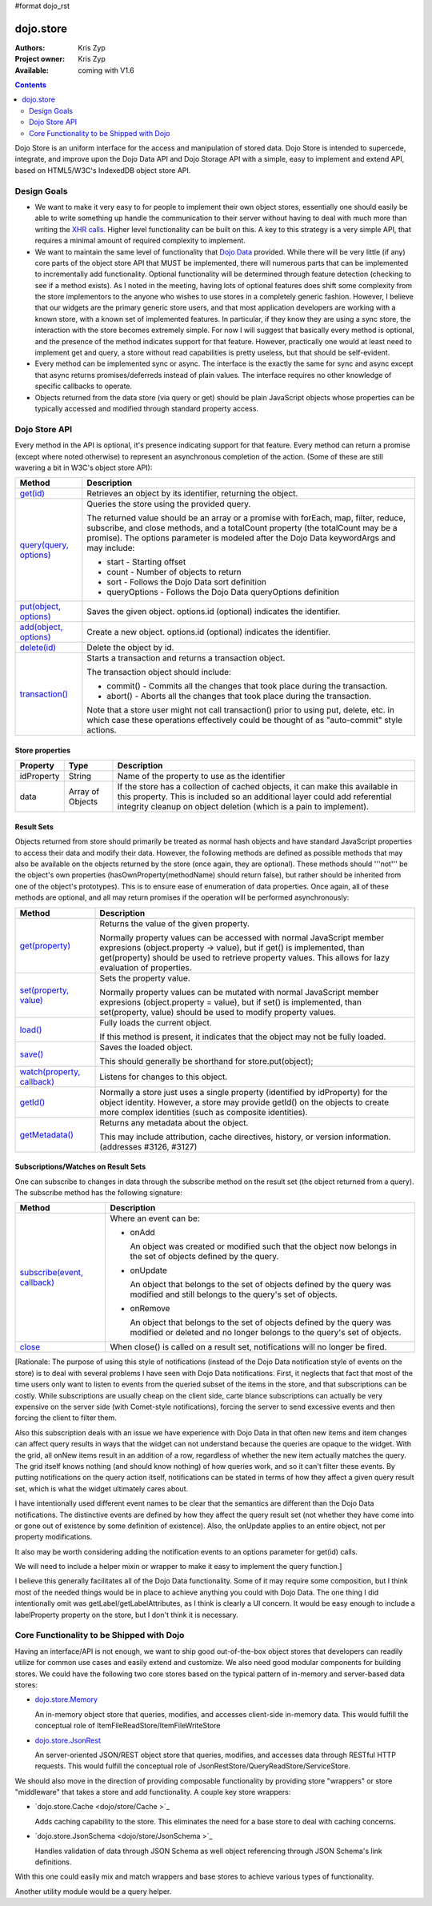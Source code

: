 #format dojo_rst

dojo.store
==========

:Authors: Kris Zyp
:Project owner: Kris Zyp
:Available: coming with V1.6

.. contents::
  :depth: 2

Dojo Store is an uniform interface for the access and manipulation of stored data. Dojo Store is intended to supercede, integrate, and improve upon the Dojo Data API and Dojo Storage API with a simple, easy to implement and extend API, based on HTML5/W3C's IndexedDB object store API.


============
Design Goals
============

* We want to make it very easy to for people to implement their own object stores, essentially one should easily be able to write something up handle the communication to their server without having to deal with much more than writing the `XHR calls <dojo/_base/xhr>`_. Higher level functionality can be built on this. A key to this strategy is a very simple API, that requires a minimal amount of required complexity to implement.

* We want to maintain the same level of functionality that `Dojo Data <dojo/data>`_ provided. While there will be very little (if any) core parts of the object store API that MUST be implemented, there will numerous parts that can be implemented to incrementally add functionality. Optional functionality will be determined through feature detection (checking to see if a method exists). As I noted in the meeting, having lots of optional features does shift some complexity from the store implementors to the anyone who wishes to use stores in a completely generic fashion. However, I believe that our widgets are the primary generic store users, and that most application developers are working with a known store, with a known set of implemented features. In particular, if they know they are using a sync store, the interaction with the store becomes extremely simple. For now I will suggest that basically every method is optional, and the presence of the method indicates support for that feature. However, practically one would at least need to implement get and query, a store without read capabilities is pretty useless, but that should be self-evident.

* Every method can be implemented sync or async. The interface is the exactly the same for sync and async except that async returns promises/deferreds instead of plain values. The interface requires no other knowledge of specific callbacks to operate.

* Objects returned from the data store (via query or get) should be plain JavaScript objects whose properties can be typically accessed and modified through standard property access.


==============
Dojo Store API
==============

Every method in the API is optional, it's presence indicating support for that feature. Every method can return a promise (except where noted otherwise) to represent an asynchronous completion of the action. (Some of these are still wavering a bit in W3C's object store API):

===========================================  ======================================================================
Method                                       Description
===========================================  ======================================================================
`get(id) <dojo/store/get>`_                  Retrieves an object by its identifier, returning the object.

`query(query, options) <dojo/store/query>`_  Queries the store using the provided query.

                                             The returned value should be an array or a promise with forEach, map, filter, reduce, subscribe, and close methods, and a totalCount property (the totalCount may be a promise). The options parameter is modeled after the Dojo Data keywordArgs and may include:

                                             * start - Starting offset
                                             * count - Number of objects to return
                                             * sort - Follows the Dojo Data sort definition
                                             * queryOptions - Follows the Dojo Data queryOptions definition

`put(object, options) <dojo/store/put>`_     Saves the given object. options.id (optional) indicates the identifier.

`add(object, options) <dojo/store/add>`_     Create a new object. options.id (optional) indicates the identifier.

`delete(id) <dojo/store/delete>`_            Delete the object by id.

`transaction() <dojo/store/transaction>`_    Starts a transaction and returns a transaction object.

                                             The transaction object should include:

                                             * commit() - Commits all the changes that took place during the transaction.
                                             * abort() - Aborts all the changes that took place during the transaction.

                                             Note that a store user might not call transaction() prior to using put, delete, etc. in which case these operations effectively could be thought of as  "auto-commit" style actions.
===========================================  ======================================================================


Store properties
----------------

===========  ================  ======================================================================
Property     Type              Description
===========  ================  ======================================================================
idProperty   String            Name of the property to use as the identifier
data         Array of Objects  If the store has a collection of cached objects, it can make this available in this property. This is included so an additional layer could add referential integrity cleanup on object deletion (which is a pain to implement).
===========  ================  ======================================================================


Result Sets
-----------

Objects returned from store should primarily be treated as normal hash objects and have standard JavaScript properties to access their data and modify their data. However, the following methods are defined as possible methods that may also be available on the objects returned by the store (once again, they are optional). These methods should '''not''' be the object's own properties (hasOwnProperty(methodName) should return false), but rather should be inherited from one of the object's prototypes). This is to ensure ease of enumeration of data properties.  Once again, all of these methods are optional, and all may return promises if the operation will be performed asynchronously:

=========================================================  ======================================================================
Method                                                     Description
=========================================================  ======================================================================
`get(property) <dojo/store/resultset/get>`_                Returns the value of the given property.

                                                           Normally property values can be accessed with normal JavaScript member expresions (object.property -> value), but if get() is implemented, than get(property) should be used to retrieve property values. This allows for lazy evaluation of properties.

`set(property, value) <dojo/store/resultset/set>`_         Sets the property value.

                                                           Normally property values can be mutated with normal JavaScript member expresions (object.property = value), but if set() is implemented, than set(property, value) should be used to modify property values.

`load() <dojo/store/resultset/load>`_                      Fully loads the current object.

                                                           If this method is present, it indicates that the object may not be fully loaded.

`save() <dojo/store/resultset/save>`_                      Saves the loaded object.

                                                           This should generally be shorthand for store.put(object);

`watch(property, callback) <dojo/store/resultset/watch>`_  Listens for changes to this object.

`getId() <dojo/store/resultset/getId>`_                    Normally a store just uses a single property (identified by idProperty) for the object identity. However, a store may provide getId() on the objects to create more complex identities (such as composite identities).

`getMetadata() <dojo/store/resultset/getMetadata>`_        Returns any metadata about the object. 

                                                           This may include attribution, cache directives, history, or version information. (addresses #3126, #3127)
=========================================================  ======================================================================


Subscriptions/Watches on Result Sets
------------------------------------

One can subscribe to changes in data through the subscribe method on the result set (the object returned from a query). The subscribe method has the following signature:

==============================================================  ======================================================================
Method                                                          Description
==============================================================  ======================================================================
`subscribe(event, callback) <dojo/store/resultset/subscribe>`_  Where an event can be:

                                                                * onAdd

                                                                  An object was created or modified such that the object now belongs in the set of objects defined by the query.

                                                                * onUpdate

                                                                  An object that belongs to the set of objects defined by the query was modified and still belongs to the query's set of objects.

                                                                * onRemove

                                                                  An object that belongs to the set of objects defined by the query was modified or deleted and no longer belongs to the query's set of objects.

`close <dojo/store/resultset/close>`_                           When close() is called on a result set, notifications will no longer be fired.
==============================================================  ======================================================================

[Rationale: The purpose of using this style of notifications (instead of the Dojo Data notification style of events on the store) is to deal with several problems I have seen with Dojo Data notifications. First, it neglects that fact that most of the time users only want to listen to events from the queried subset of the items in the store, and that subscriptions can be costly. While subscriptions are usually cheap on the client side, carte blance subscriptions can actually be very expensive on the server side (with Comet-style notifications), forcing the server to send excessive events and then forcing the client to filter them.

Also this subscription deals with an issue we have experience with Dojo Data in that often new items and item changes can affect query results in ways that the widget can not understand because the queries are opaque to the widget. With the grid, all onNew items result in an addition of a row, regardless of whether the new item actually matches the query. The grid itself knows nothing (and should know nothing) of how queries work, and so it can't filter these events. By putting notifications on the query action itself, notifications can be stated in terms of how they affect a given query result set, which is what the widget ultimately cares about.

I have intentionally used different event names to be clear that the semantics are different than the Dojo Data notifications. The distinctive events are defined by how they affect the query result set (not whether they have come into or gone out of existence by some definition of existence). Also, the onUpdate applies to an entire object, not per property modifications.

It also may be worth considering adding the notification events to an options parameter for get(id) calls.

We will need to include a helper mixin or wrapper to make it easy to implement the query function.]


I believe this generally facilitates all of the Dojo Data functionality. Some of it may require some composition, but I think most of the needed things would be in place to achieve anything you could with Dojo Data. The one thing I did intentionally omit was getLabel/getLabelAttributes, as I think is clearly a UI concern. It would be easy enough to include a labelProperty property on the store, but I don't think it is necessary.


==========================================
Core Functionality to be Shipped with Dojo
==========================================

Having an interface/API is not enough, we want to ship good out-of-the-box object stores that developers can readily utilize for common use cases and easily extend and customize. We also need good modular components for building stores. We could have the following two core stores based on the typical pattern of in-memory and server-based data stores:

* `dojo.store.Memory <dojo/store/Memory>`_

  An in-memory object store that queries, modifies, and accesses client-side in-memory data. This would fulfill the conceptual role of ItemFileReadStore/ItemFileWriteStore

* `dojo.store.JsonRest <dojo/store/JsonRest>`_

  An server-oriented JSON/REST object store that queries, modifies, and accesses data through RESTful HTTP requests. This would fulfill the conceptual role of JsonRestStore/QueryReadStore/ServiceStore.

We should also move in the direction of providing composable functionality by providing store "wrappers" or store "middleware" that takes a store and add functionality. A couple key store wrappers:

* `dojo.store.Cache <dojo/store/Cache >`_

  Adds caching capability to the store. This eliminates the need for a base store to deal with caching concerns.

* `dojo.store.JsonSchema <dojo/store/JsonSchema >`_

  Handles validation of data through JSON Schema as well object referencing through JSON Schema's link definitions.

With this one could easily mix and match wrappers and base stores to achieve various types of functionality.

Another utility module would be a query helper.
